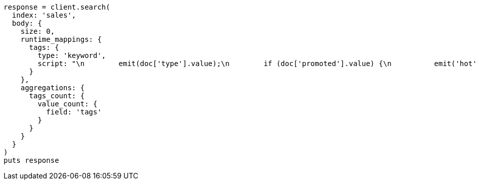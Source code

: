 [source, ruby]
----
response = client.search(
  index: 'sales',
  body: {
    size: 0,
    runtime_mappings: {
      tags: {
        type: 'keyword',
        script: "\n        emit(doc['type'].value);\n        if (doc['promoted'].value) {\n          emit('hot');\n        }\n      "
      }
    },
    aggregations: {
      tags_count: {
        value_count: {
          field: 'tags'
        }
      }
    }
  }
)
puts response
----
